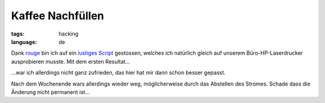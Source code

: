 Kaffee Nachfüllen
=================

:tags: hacking
:language: de

Dank `rouge <http://www.rouge.ch/blog/insert-coin/>`_ bin ich auf ein
`lustiges
Script <http://kovaya.com/miscellany/2007/10/insert-coin.html>`_
gestossen, welches ich natürlich gleich auf unserem Büro-HP-Laserdrucker
ausprobieren musste. Mit dem ersten Resultat...

.. image:: http://blog.ich-wars-nicht.ch/wp-content/uploads/2009/10/Nokia008-225x300.jpg
    :target: http://blog.ich-wars-nicht.ch/wp-content/uploads/2009/10/Nokia008.jpg

...war ich allerdings nicht ganz zufrieden, das hier hat mir dann schon
besser gepasst.

.. image:: http://blog.ich-wars-nicht.ch/wp-content/uploads/2009/10/Nokia016-225x300.jpg
    :target: http://blog.ich-wars-nicht.ch/wp-content/uploads/2009/10/Nokia016.jpg

Nach dem Wochenende wars allerdings wieder weg, möglicherweise durch das
Abstellen des Stromes. Schade dass die Änderung nicht permanent ist...
